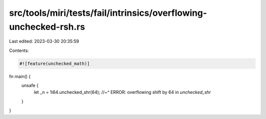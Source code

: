 src/tools/miri/tests/fail/intrinsics/overflowing-unchecked-rsh.rs
=================================================================

Last edited: 2023-03-30 20:35:59

Contents:

.. code-block:: rs

    #![feature(unchecked_math)]

fn main() {
    unsafe {
        let _n = 1i64.unchecked_shr(64);
        //~^ ERROR: overflowing shift by 64 in `unchecked_shr`
    }
}


